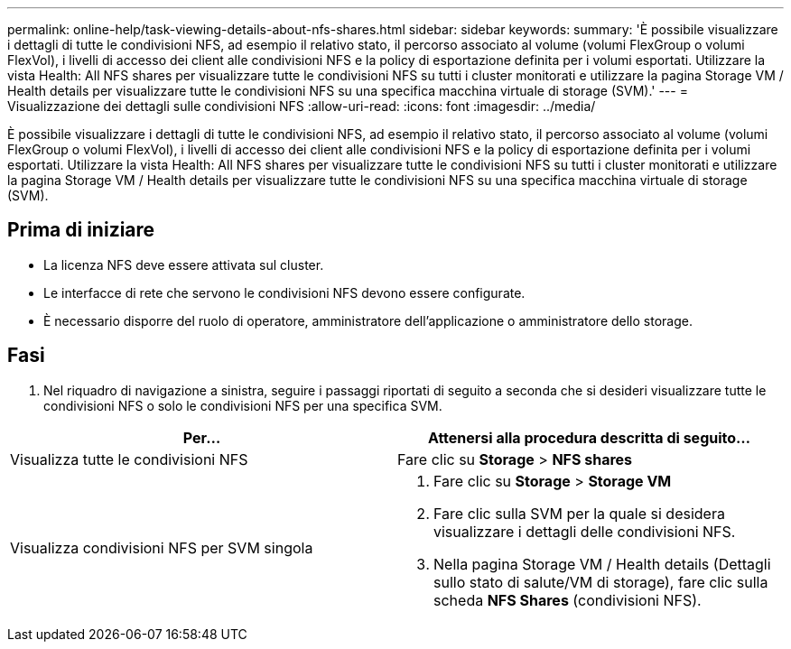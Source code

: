 ---
permalink: online-help/task-viewing-details-about-nfs-shares.html 
sidebar: sidebar 
keywords:  
summary: 'È possibile visualizzare i dettagli di tutte le condivisioni NFS, ad esempio il relativo stato, il percorso associato al volume (volumi FlexGroup o volumi FlexVol), i livelli di accesso dei client alle condivisioni NFS e la policy di esportazione definita per i volumi esportati. Utilizzare la vista Health: All NFS shares per visualizzare tutte le condivisioni NFS su tutti i cluster monitorati e utilizzare la pagina Storage VM / Health details per visualizzare tutte le condivisioni NFS su una specifica macchina virtuale di storage (SVM).' 
---
= Visualizzazione dei dettagli sulle condivisioni NFS
:allow-uri-read: 
:icons: font
:imagesdir: ../media/


[role="lead"]
È possibile visualizzare i dettagli di tutte le condivisioni NFS, ad esempio il relativo stato, il percorso associato al volume (volumi FlexGroup o volumi FlexVol), i livelli di accesso dei client alle condivisioni NFS e la policy di esportazione definita per i volumi esportati. Utilizzare la vista Health: All NFS shares per visualizzare tutte le condivisioni NFS su tutti i cluster monitorati e utilizzare la pagina Storage VM / Health details per visualizzare tutte le condivisioni NFS su una specifica macchina virtuale di storage (SVM).



== Prima di iniziare

* La licenza NFS deve essere attivata sul cluster.
* Le interfacce di rete che servono le condivisioni NFS devono essere configurate.
* È necessario disporre del ruolo di operatore, amministratore dell'applicazione o amministratore dello storage.




== Fasi

. Nel riquadro di navigazione a sinistra, seguire i passaggi riportati di seguito a seconda che si desideri visualizzare tutte le condivisioni NFS o solo le condivisioni NFS per una specifica SVM.


[cols="2*"]
|===
| Per... | Attenersi alla procedura descritta di seguito... 


 a| 
Visualizza tutte le condivisioni NFS
 a| 
Fare clic su *Storage* > *NFS shares*



 a| 
Visualizza condivisioni NFS per SVM singola
 a| 
. Fare clic su *Storage* > *Storage VM*
. Fare clic sulla SVM per la quale si desidera visualizzare i dettagli delle condivisioni NFS.
. Nella pagina Storage VM / Health details (Dettagli sullo stato di salute/VM di storage), fare clic sulla scheda *NFS Shares* (condivisioni NFS).


|===